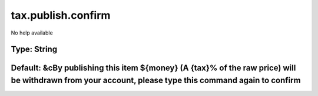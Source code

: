 ===================
tax.publish.confirm
===================

No help available

Type: String
~~~~~~~~~~~~
Default: **&cBy publishing this item ${money} (A {tax}% of the raw price) will be withdrawn from your account, please type this command again to confirm**
~~~~~~~~~~~~~~~~~~~~~~~~~~~~~~~~~~~~~~~~~~~~~~~~~~~~~~~~~~~~~~~~~~~~~~~~~~~~~~~~~~~~~~~~~~~~~~~~~~~~~~~~~~~~~~~~~~~~~~~~~~~~~~~~~~~~~~~~~~~~~~~~~~~~~~~~~~
